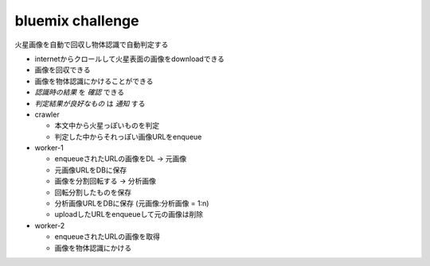 .. -*- coding: utf-8 -*-

*****************************************
bluemix challenge
*****************************************

火星画像を自動で回収し物体認識で自動判定する

- internetからクロールして火星表面の画像をdownloadできる

- 画像を回収できる
- 画像を物体認識にかけることができる
- *認識時の結果* を *確認* できる
- *判定結果が良好なもの* は *通知* する


- crawler

  - 本文中から火星っぽいものを判定
  - 判定した中からそれっぽい画像URLをenqueue

- worker-1

  - enqueueされたURLの画像をDL -> 元画像
  - 元画像URLをDBに保存
  - 画像を分割回転する -> 分析画像
  - 回転分割したものを保存
  - 分析画像URLをDBに保存 (元画像:分析画像 = 1:n)
  - uploadしたURLをenqueueして元の画像は削除

- worker-2

  - enqueueされたURLの画像を取得
  - 画像を物体認識にかける
